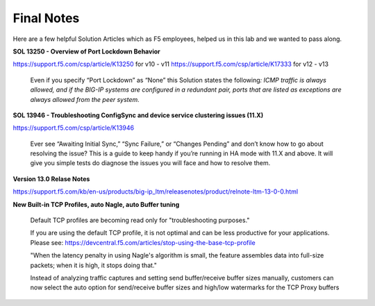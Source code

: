 Final Notes
===========

Here are a few helpful Solution Articles which as F5 employees, helped
us in this lab and we wanted to pass along.

**SOL 13250 - Overview of Port Lockdown Behavior**

https://support.f5.com/csp/article/K13250 for v10 - v11
https://support.f5.com/csp/article/K17333 for v12 - v13

    Even if you specify “Port Lockdown” as “None” this Solution states
    the following\ *: ICMP traffic is always allowed, and if the BIG-IP
    systems are configured in a redundant pair, ports that are listed as
    exceptions are always allowed from the peer system.*

**SOL 13946 - Troubleshooting ConfigSync and device service clustering issues (11.X)**

https://support.f5.com/csp/article/K13946

    Ever see “Awaiting Initial Sync,” “Sync Failure,” or “Changes
    Pending” and don’t know how to go about resolving the issue? This is
    a guide to keep handy if you’re running in HA mode with 11.X and
    above. It will give you simple tests do diagnose the issues you will
    face and how to resolve them.

**Version 13.0 Relase Notes**

https://support.f5.com/kb/en-us/products/big-ip_ltm/releasenotes/product/relnote-ltm-13-0-0.html


**New Built-in TCP Profiles, auto Nagle, auto Buffer tuning**

     Default TCP profiles are becoming read only for "troubleshooting purposes."

     If you are using the default TCP profile, it is not optimal and can be less 
     productive for your applications.  Please see:
     https://devcentral.f5.com/articles/stop-using-the-base-tcp-profile

     "When the latency penalty in using Nagle's algorithm is small, the feature
     assembles data into full-size packets; when it is high, it stops doing that."

     Instead of analyzing traffic captures and setting send buffer/receive buffer
     sizes manually, customers can now select the auto option for send/receive buffer
     sizes and high/low watermarks for the TCP Proxy buffers

	
.. |image50| image:: media/image51.emf
   :width: 6.92986in
   :height: 8.98012in
